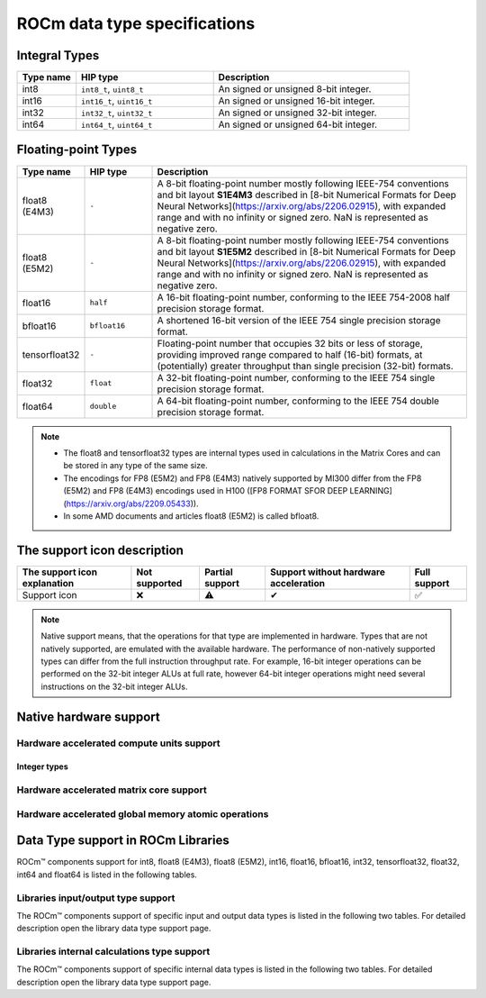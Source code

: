 .. meta::
  :description: Supported data types in ROCm
  :keywords: int8, float8, float8 (E4M3), float8 (E5M2), bfloat8, float16, half, bfloat16, tensorfloat32, float, float32, float64, double, AMD, ROCm, AMDGPU

.. _rocm-data-types:

*************************************************************
ROCm data type specifications
*************************************************************

Integral Types
==========================================

.. list-table::
    :header-rows: 1
    :widths: 15,35,50

    * 
      - Type name
      - HIP type
      - Description
    * 
      - int8
      - ``int8_t``, ``uint8_t``
      - An signed or unsigned 8-bit integer.
    * 
      - int16
      - ``int16_t``, ``uint16_t``
      - An signed or unsigned 16-bit integer.
    * 
      - int32
      - ``int32_t``, ``uint32_t``
      - An signed or unsigned 32-bit integer.
    * 
      - int64
      - ``int64_t``, ``uint64_t``
      - An signed or unsigned 64-bit integer.

Floating-point Types
==========================================

.. image:: ../../data/about/compatibility/floating-point-data-types.png
    :alt: Supported floating-point types

.. list-table::
    :header-rows: 1
    :widths: 15,15,70

    * 
      - Type name
      - HIP type
      - Description
    *
      - float8 (E4M3)
      - ``-``
      - A 8-bit floating-point number mostly following IEEE-754 conventions and bit layout **S1E4M3** described in [8-bit Numerical Formats for Deep Neural Networks](https://arxiv.org/abs/2206.02915), with expanded range and with no infinity or signed zero. NaN is represented as negative zero.
    *
      - float8 (E5M2)
      - ``-``
      - A 8-bit floating-point number mostly following IEEE-754 conventions and bit layout **S1E5M2** described in [8-bit Numerical Formats for Deep Neural Networks](https://arxiv.org/abs/2206.02915), with expanded range and with no infinity or signed zero. NaN is represented as negative zero.
    *
      - float16
      - ``half``
      - A 16-bit floating-point number, conforming to the IEEE 754-2008 half precision storage format.
    *
      - bfloat16
      - ``bfloat16``
      - A shortened 16-bit version of the IEEE 754 single precision storage format.
    *
      - tensorfloat32
      - ``-``
      - Floating-point number that occupies 32 bits or less of storage, providing improved range compared to half (16-bit) formats, at (potentially) greater throughput than single precision (32-bit) formats.
    *
      - float32
      - ``float``
      - A 32-bit floating-point number, conforming to the IEEE 754 single precision storage format.
    *
      - float64
      - ``double``
      - A 64-bit floating-point number, conforming to the IEEE 754 double precision storage format.

.. note::

  * The float8 and tensorfloat32 types are internal types used in calculations in the Matrix Cores and can be stored in any type of the same size.
  * The encodings for FP8 (E5M2) and FP8 (E4M3) natively supported by MI300 differ from the FP8 (E5M2) and FP8 (E4M3) encodings used in H100 ([FP8 FORMAT SFOR DEEP LEARNING](https://arxiv.org/abs/2209.05433)).
  * In some AMD documents and articles float8 (E5M2) is called bfloat8.

The support icon description
==========================================

.. list-table::
    :header-rows: 1

    * - The support icon explanation
      - Not supported
      - Partial support
      - Support without hardware acceleration
      - Full support

    * - Support icon
      - ❌
      - ⚠️
      - ✔
      - ✅

.. note::

  Native support means, that the operations for that type are implemented in
  hardware. Types that are not natively supported, are emulated with the
  available hardware. The performance of non-natively supported types can differ
  from the full instruction throughput rate. For example, 16-bit integer
  operations can be performed on the 32-bit integer ALUs at full rate, however
  64-bit integer operations might need several instructions on the 32-bit
  integer ALUs.

Native hardware support
==========================================

Hardware accelerated compute units support
-------------------------------------------------------------------------------

Integer types
~~~~~~~~~~~~~~~~~~~~~~~~~~~~~~~

.. tab-set::

  .. tab-item:: Integer types
    :sync: integer-type

    .. list-table::
      :header-rows: 1

      * 
        - Integer types name
        - int8
        - int16
        - int32
        - int64
      * 
        - Mi100
        - ✅
        - ✅
        - ✅
        - ✅
      * 
        - Mi200 series
        - ✅
        - ✅
        - ✅
        - ✅
      * 
        - Mi300 series
        - ✅
        - ✅
        - ✅
        - ✅

  .. tab-item:: Floating-points types
    :sync: floating-point-type

    .. list-table::
      :header-rows: 1

      * 
        - Floating-point types name
        - float8 (E4M3)
        - float8 (E5M2)
        - float16  
        - bfloat16
        - tensorfloat32
        - float32
        - float64
      * 
        - Mi100
        - ❌
        - ❌
        - ✅
        - ✅
        - ❌
        - ✅
        - ✅
      * 
        - Mi200 series
        - ❌
        - ❌
        - ✅
        - ✅
        - ❌
        - ✅
        - ✅
      * 
        - Mi300 series
        - ❌
        - ❌
        - ✅
        - ✅
        - ❌
        - ✅
        - ✅

Hardware accelerated matrix core support
-------------------------------------------------------------------------------

.. tab-set::

  .. tab-item:: Integer types
    :sync: integer-type

    .. list-table::
      :header-rows: 1

      * 
        - Integer types name
        - int8
        - int16
        - int32
        - int64
      * 
        - Mi100
        - ✅
        - ❌
        - ❌
        - ❌
      * 
        - Mi200 series
        - ✅
        - ❌
        - ❌
        - ❌
      * 
        - Mi300 series
        - ✅
        - ❌
        - ❌
        - ❌

  .. tab-item:: Floating-points types
    :sync: floating-point-type

    .. list-table::
      :header-rows: 1

      * 
        - Floating-point types name
        - float8 (E4M3)
        - float8 (E5M2)
        - float16  
        - bfloat16
        - tensorfloat32
        - float32
        - float64
      * 
        - Mi100
        - ❌
        - ❌
        - ✅
        - ✅
        - ❌
        - ✅
        - ❌
      * 
        - Mi200 series
        - ❌
        - ❌
        - ✅
        - ✅
        - ❌
        - ✅
        - ✅
      * 
        - Mi300 series
        - ✅
        - ✅
        - ✅
        - ✅
        - ✅
        - ✅
        - ✅

Hardware accelerated global memory atomic operations
-------------------------------------------------------------------------------

.. tab-set::

  .. tab-item:: Integer types
    :sync: integer-type

    .. list-table::
      :header-rows: 1

      * 
        - Integer types name
        - int8
        - int16
        - int32
        - int64
      * 
        - Mi100
        - ❌
        - ❌
        - ✅
        - ❌
      * 
        - Mi200 series
        - ❌
        - ❌
        - ✅
        - ✅
      * 
        - Mi300 series
        - ❌
        - ❌
        - ✅
        - ✅

  .. tab-item:: Floating-points types
    :sync: floating-point-type

    .. list-table::
      :header-rows: 1

      * 
        - Floating-point types name
        - float8 (E4M3)
        - float8 (E5M2)
        - float16  
        - bfloat16
        - tensorfloat32
        - float32
        - float64
      * 
        - Mi100
        - ❌
        - ❌
        - ✅
        - ✔
        - ❌
        - ✅
        - ✔
      * 
        - Mi200 series
        - ❌
        - ❌
        - ✅
        - ✔
        - ❌
        - ✅
        - ✅
      * 
        - Mi300 series
        - ❌
        - ❌
        - ✅
        - ✔
        - ❌
        - ✅
        - ✅

Data Type support in ROCm Libraries
==========================================

ROCm™ components support for int8, float8 (E4M3), float8 (E5M2), int16, float16,
bfloat16, int32, tensorfloat32, float32, int64 and float64 is listed in the
following tables.

Libraries input/output type support
-------------------------------------------------------------------------------

The ROCm™ components support of specific input and output data types is listed in
the following two tables. For detailed description open the library data type
support page.

.. tab-set::

  .. tab-item:: Integer types
    :sync: integer-type

    .. list-table::
      :header-rows: 1

      * 
        - Library input/output integer types name
        - int8
        - int16
        - int32
        - int64
      * 
        - hipSPARSELt (:doc:`details<hipsparselt:reference/data-type-support>`)
        - ✅/✅
        - ❌/❌
        - ❌/❌
        - ❌/❌
      * 
        - rocRAND (:doc:`details<rocrand:data-type-support>`) 
        - -/✅
        - -/✅
        - -/✅
        - -/✅
      * 
        - hipRAND (:doc:`details<hiprand:data-type-support>`) 
        - -/✅
        - -/✅ 
        - -/✅
        - -/✅
      * 
        - rocPRIM (:doc:`details<rocprim:data-type-support>`) 
        - ✅/✅
        - ✅/✅ 
        - ✅/✅
        - ✅/✅
      * 
        - hipCUB (:doc:`details<hipcub:data-type-support>`) 
        - ✅/✅
        - ✅/✅ 
        - ✅/✅
        - ✅/✅
      * 
        - rocThrust (:doc:`details<rocthrust:data-type-support>`)  
        - ✅/✅
        - ✅/✅ 
        - ✅/✅
        - ✅/✅

  .. tab-item:: Floating-points types
    :sync: floating-point-type

    .. list-table::
      :header-rows: 1

      * 
        - Library input/output floating-point types name  
        - float8 (E4M3)
        - float8 (E5M2)
        - float16  
        - bfloat16
        - tensorfloat32
        - float32
        - float64
      * 
        - hipSPARSELt (:doc:`details<hipsparselt:reference/data-type-support>`)
        - ❌/❌ 
        - ❌/❌
        - ✅/✅
        - ✅/✅
        - ❌/❌
        - ❌/❌
        - ❌/❌
      * 
        - rocRAND (:doc:`details<rocrand:data-type-support>`) 
        - -/❌
        - -/❌
        - -/✅
        - -/❌
        - -/❌
        - -/✅
        - -/✅
      * 
        - hipRAND (:doc:`details<hiprand:data-type-support>`) 
        - -/❌
        - -/❌
        - -/✅
        - -/❌
        - -/❌
        - -/✅
        - -/✅
      * 
        - rocPRIM (:doc:`details<rocprim:data-type-support>`) 
        - ❌/❌ 
        - ❌/❌
        - ✅/✅
        - ✅/✅
        - ❌/❌
        - ✅/✅
        - ✅/✅
      * 
        - hipCUB (:doc:`details<hipcub:data-type-support>`) 
        - ❌/❌ 
        - ❌/❌
        - ✅/✅
        - ✅/✅
        - ❌/❌
        - ✅/✅
        - ✅/✅
      * 
        - rocThrust (:doc:`details<rocthrust:data-type-support>`)  
        - ❌/❌ 
        - ❌/❌
        - ✅/✅
        - ✅/✅
        - ❌/❌
        - ✅/✅
        - ✅/✅


Libraries internal calculations type support
-------------------------------------------------------------------------------

The ROCm™ components support of specific internal data types is listed in the
following two tables. For detailed description open the library data type
support page.

.. tab-set::

  .. tab-item:: Integer types
    :sync: integer-type

    .. list-table::
      :header-rows: 1

      * 
        - Library internal integer types name
        - int8
        - int16
        - int32
        - int64
      * 
        - hipSPARSELt (:doc:`details<hipsparselt:reference/data-type-support>`)
        - ❌
        - ❌
        - ✅
        - ❌


  .. tab-item:: Floating-points types
    :sync: floating-point-type

    .. list-table::
      :header-rows: 1

      * 
        - Library internal floating-point types name  
        - float8 (E4M3)
        - float8 (E5M2)
        - float16  
        - bfloat16
        - tensorfloat32
        - float32
        - float64
      * 
        - hipSPARSELt (:doc:`details<hipsparselt:reference/data-type-support>`)
        - ❌ 
        - ❌
        - ❌
        - ❌
        - ❌
        - ✅
        - ❌
